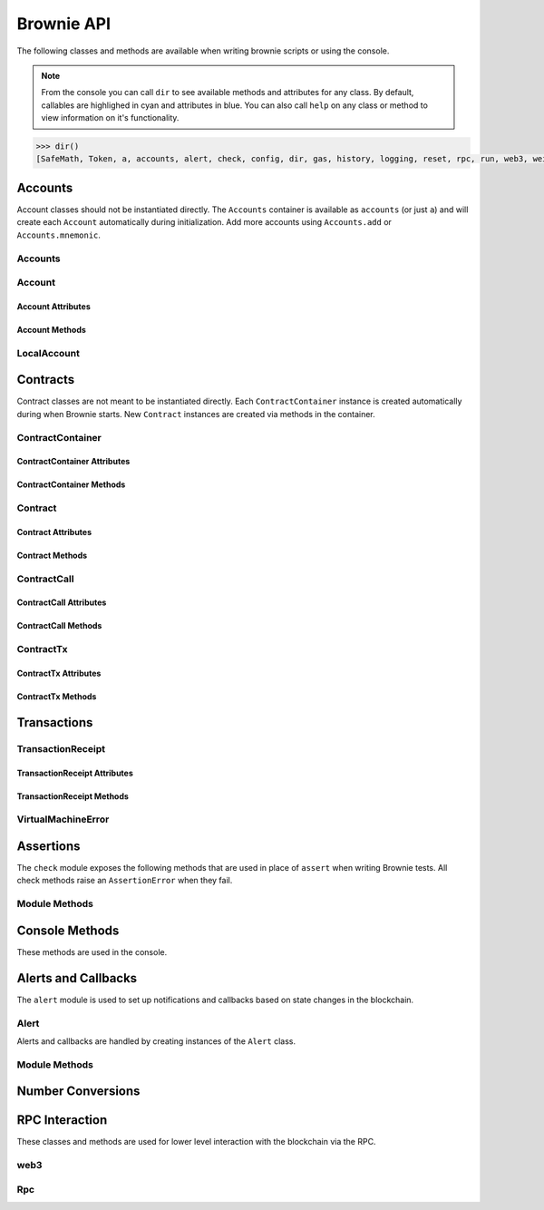 .. _api:

===========
Brownie API
===========

The following classes and methods are available when writing brownie scripts or using the console.

.. note:: From the console you can call ``dir`` to see available methods and attributes for any class. By default, callables are highlighed in cyan and attributes in blue. You can also call ``help`` on any class or method to view information on it's functionality.

.. code-block:: python

    >>> dir()
    [SafeMath, Token, a, accounts, alert, check, config, dir, gas, history, logging, reset, rpc, run, web3, wei]


Accounts
========

Account classes should not be instantiated directly. The ``Accounts`` container is available as ``accounts`` (or just ``a``) and will create each ``Account`` automatically during initialization. Add more accounts using ``Accounts.add`` or ``Accounts.mnemonic``.

Accounts
--------

.. py:class:: Accounts

    Singleton list-like container that holds all of the available accounts as ``Account`` or ``LocalAccount`` objects. When printed it will display as a list.

    .. code-block:: python

        >>> accounts
        [<Account object '0x7Ebaa12c5d1EE7fD498b51d4F9278DC45f8D627A'>, <Account object '0x186f79d227f5D819ACAB0C529031036D11E0a000'>, <Account object '0xC53c27492193518FE9eBff00fd3CBEB6c434Cf8b'>, <Account object '0x2929AF7BBCde235035ED72029c81b71935c49e94'>, <Account object '0xb93538FEb07b3B8433BD394594cA3744f7ee2dF1'>, <Account object '0x1E563DBB05A10367c51A751DF61167dE99A4d0A7'>, <Account object '0xa0942deAc0885096D8400D3369dc4a2dde12875b'>, <Account object '0xf427a9eC1d510D77f4cEe4CF352545071387B2e6'>, <Account object '0x2308D528e4930EFB4aF30793A3F17295a0EFa886'>, <Account object '0x2fb37EB570B1eE8Eda736c1BD1E82748Ec3d0Bf1'>]
        >>> dir(accounts)
        [add, at, clear, mnemonic, remove]

.. py:classmethod:: Accounts.add(priv_key)

    Creates a new ``LocalAccount`` with private key ``priv_key``, appends it to the container, and returns the new account instance.  If no private key is entered, one is randomly generated.

    .. code-block:: python

        >>> accounts.add()
        <Account object '0xb094716BC0E9D3F3Fb42FF928bd76618435FeeAA'>
        >>> accounts.add('8fa2fdfb89003176a16b707fc860d0881da0d1d8248af210df12d37860996fb2')
        <Account object '0xc1826925377b4103cC92DeeCDF6F96A03142F37a'>

.. py:classmethod:: Accounts.at(address)

    Given an address, returns the corresponding ``Account`` or ``LocalAccount`` from the container.

    .. code-block:: python

        >>> accounts.at('0xc1826925377b4103cC92DeeCDF6F96A03142F37a')
        <Account object '0xc1826925377b4103cC92DeeCDF6F96A03142F37a'>


.. py:classmethod:: Accounts.mnemonic(phrase, count=10)

    Generates ``LocalAccount`` instances from a seed phrase based on the BIP44 standard. Compatible with `MetaMask <https://metamask.io>`__ and other popular wallets.

    .. code-block:: python

        >>> accounts.mnemonic('strategy marriage ticket shift brown buddy decline deny budget photo sketch drama')
        >>>

.. py:classmethod:: Accounts.remove(address)

    Removes an address from the container. The address may be given as a string or an ``Account`` instance.

    .. code-block:: python

        >>> accounts.remove('0xc1826925377b4103cC92DeeCDF6F96A03142F37a')
        >>> 

.. py:classmethod:: Accounts.clear()

    Empties the container.

    .. code-block:: python

        >>> accounts.clear()
        >>> 

Account
-------

.. py:class:: Account

    An ethereum address that you control the private key for, and so can send transactions from. Generated automatically and stored in the ``Accounts`` container.

    .. code-block:: python

        >>> accounts[0]
        <Account object '0x7Ebaa12c5d1EE7fD498b51d4F9278DC45f8D627A'>
        >>> dir(accounts[0])
        [address, balance, deploy, estimate_gas, nonce, transfer]

Account Attributes
******************

.. py:attribute:: Account.address

    The public address of the account. Viewable by printing the class, you do not need to call this attribute directly.

    .. code-block:: python

        >>> accounts[0].address
        '0x7Ebaa12c5d1EE7fD498b51d4F9278DC45f8D627A'

.. py:attribute:: Account.nonce

    The current nonce of the address.

    .. code-block:: python

        >>> accounts[0].nonce
        0

Account Methods
***************

.. py:classmethod:: Account.balance()

    Returns the current balance at the address, in wei as an int.

    .. code-block:: python

        >>> accounts[0].balance()
        100000000000000000000

.. py:classmethod:: Account.estimate_gas(to, amount, data="")

    Estimates the gas required to perform a transaction. Raises a ``VirtualMachineError`` if the transaction would revert.

    * ``to``: Recipient address. Can be an ``Account`` instance or string.
    * ``amount``: Amount to send, in wei_.

    .. code-block:: python

        >>> accounts[0].estimate_gas(accounts[1], "1 ether")
        21000

.. py:classmethod:: Account.transfer(to, amount, gas=None, gas_price=None)

    Transfers ether.

    * ``to``: Recipient address. Can be an ``Account`` instance or string.
    * ``amount``: Amount to send, in wei_.
    * ``gas``: Gas limit, in wei_. If none is given, the price is set using ``eth_estimateGas``.
    * ``gas_price``: Gas price, in wei_. If none is given, the price is set using ``eth_gasPrice``.

    Returns a ``TransactionReceipt`` instance.

    .. code-block:: python

        >>> accounts[0].estimate_gas(accounts[1], "1 ether")
        21000

.. py:classmethod:: Account.deploy(contract, *args)

    Deploys a contract.

    * ``contract``: A ``ContractContainer`` instance of the contract to be deployed.
    * ``*args``: Contract constructor arguments.

    You can optionally include a dictionary of `transaction parameters <https://web3py.readthedocs.io/en/stable/web3.eth.html#web3.eth.Eth.sendTransaction>`__ as the final argument.

    Returns a ``Contract`` instance upon success. If the transaction reverts or you do not wait for a confirmation, a ``TransactionReceipt`` is returned instead.

    .. code-block:: python

        >>> Token
        []
        >>> t = accounts[0].deploy(Token, "Test Token", "TST", 18, "1000 ether")

        Transaction sent: 0x2e3cab83342edda14141714ced002e1326ecd8cded4cd0cf14b2f037b690b976
        Transaction confirmed - block: 1   gas spent: 594186
        Contract deployed at: 0x5419710735c2D6c3e4db8F30EF2d361F70a4b380
        <Token Contract object '0x5419710735c2D6c3e4db8F30EF2d361F70a4b380'>
        >>>
        >>> t
        <Token Contract object '0x5419710735c2D6c3e4db8F30EF2d361F70a4b380'>
        >>> Token
        [<Token Contract object '0x5419710735c2D6c3e4db8F30EF2d361F70a4b380'>]
        >>> Token[0]
        <Token Contract object '0x5419710735c2D6c3e4db8F30EF2d361F70a4b380'>

LocalAccount
------------

.. py:class:: LocalAccount

    Functionally identical to ``Account``. The only difference is that a ``LocalAccount`` is one where the private key was directly inputted, and so is not found in ``web3.eth.accounts``.

    >>> accounts.add()
    <LocalAccount object '0x716E8419F2926d6AcE07442675F476ace972C580'>
    >>> accounts[-1]
    <LocalAccount object '0x716E8419F2926d6AcE07442675F476ace972C580'>

.. py:attribute:: LocalAccount.public_key

    The local account's public key as a string.

    >>> accounts[-1].public_key
    '0x34b51e2913f5771acdddea7d353404f844b02a39ad4003c08afaa729993c43e890181327beaf352d81424cd277f4badc55be789a2817ea097bc82ea4801fee5b'

.. py:attribute:: LocalAccount.private_key

    The local account's private key as a string.

    >>> accounts[-1].private_key
    '0xd289bec8d9ad145aead13911b5bbf01936cbcd0efa0e26d5524b5ad54a61aeb8'

Contracts
=========

Contract classes are not meant to be instantiated directly. Each ``ContractContainer`` instance is created automatically during when Brownie starts. New ``Contract`` instances are created via methods in the container.

ContractContainer
-----------------

.. py:class:: ContractContainer

    A list-like container class that holds all ``Contract`` instances of the same type, and is used to deploy new instances of that contract.

    .. code-block:: python
        >>> Token
        []
        >>> dir(Token)
        [abi, at, bytecode, deploy, remove, signatures, topics, tx]

ContractContainer Attributes
****************************

.. py:attribute:: ContractContainer.abi

    The ABI of the contract.

    >>> Token.abi
    [{'constant': True, 'inputs': [], 'name': 'name', 'outputs': [{'name': '', 'type': 'string'}], 'payable': False, 'stateMutability': 'view', 'type': 'function'}, {'constant': False, 'inputs': [{'name': '_spender', 'type': 'address'}, {'name': '_value', 'type': 'uint256'}], 'name': 'approve', 'outputs': [{'name': '', 'type': 'bool'}], 'payable': False, 'stateMutability': 'nonpayable', 'type': 'function'}, ... ]

.. py:attribute:: ContractContainer.bytecode

    The bytecode of the contract, without any applied constructor arguments.

    >>> Token.bytecode
    '608060405234801561001057600080fd5b506040516107873803806107878339810160409081528151602080840151928401516060850151928501805190959490940193909291610055916000918701906100d0565b5082516100699060019060208601906100d0565b50600282905560038190553360008181526004602090815 ...

.. py:attribute:: ContractContainer.signatures

    A dictionary of bytes4 signatures for each contract method.

    .. code-block:: python

        >>> Token.signatures
        {
            'allowance': "0xdd62ed3e",
            'approve': "0x095ea7b3",
            'balanceOf': "0x70a08231",
            'decimals': "0x313ce567",
            'name': "0x06fdde03",
            'symbol': "0x95d89b41",
            'totalSupply': "0x18160ddd",
            'transfer': "0xa9059cbb",
            'transferFrom': "0x23b872dd"
        }
        >>> Token.signatures.keys()
        dict_keys(['name', 'approve', 'totalSupply', 'transferFrom', 'decimals', 'balanceOf', 'symbol', 'transfer', 'allowance'])
        >>> Token.signatures['transfer']
        0xa9059cbb

.. py:attribute:: ContractContainer.topics

    A dictionary of bytes32 topics for each contract event.

    .. code-block:: python

        >>> Token.topics
        {
            'Approval': "0x8c5be1e5ebec7d5bd14f71427d1e84f3dd0314c0f7b2291e5b200ac8c7c3b925",
            'Transfer': "0xddf252ad1be2c89b69c2b068fc378daa952ba7f163c4a11628f55a4df523b3ef"
        }
        >>> Token.topics.keys()
        dict_keys(['Transfer', 'Approval'])
        >>> Token.topics['Transfer']
        0xddf252ad1be2c89b69c2b068fc378daa952ba7f163c4a11628f55a4df523b3ef

ContractContainer Methods
*************************

.. py:classmethod:: ContractContainer.deploy(account, *args)

    Deploys the contract.

    * ``account``: An ``Account`` instance to deploy the contract from.
    * ``*args``: Contract constructor arguments.

    You can optionally include a dictionary of `transaction parameters <https://web3py.readthedocs.io/en/stable/web3.eth.html#web3.eth.Eth.sendTransaction>`__ as the final argument. If you omit this or do not specify a ``'from'`` value, the transaction will be sent from the same address that deployed the contract.

    If the contract requires a library, the most recently deployed one will be used. If the required library has not been deployed yet an ``IndexError`` is raised.

    Returns a ``Contract`` instance upon success.
    
    In the console if the transaction reverts or you do not wait for a confirmation, a ``TransactionReceipt`` is returned instead.

    .. code-block:: python

        >>> Token
        []
        >>> Token.deploy
        <ContractConstructor object 'Token.constructor(string,string,uint256,uint256)'>
        >>> t = Token.deploy(accounts[1], "Test Token", "TST", 18, "1000 ether")

        Transaction sent: 0x2e3cab83342edda14141714ced002e1326ecd8cded4cd0cf14b2f037b690b976
        Transaction confirmed - block: 1   gas spent: 594186
        Contract deployed at: 0x5419710735c2D6c3e4db8F30EF2d361F70a4b380
        <Token Contract object '0x5419710735c2D6c3e4db8F30EF2d361F70a4b380'>
        >>>
        >>> t
        <Token Contract object '0x5419710735c2D6c3e4db8F30EF2d361F70a4b380'>
        >>> Token
        [<Token Contract object '0x5419710735c2D6c3e4db8F30EF2d361F70a4b380'>]
        >>> Token[0]
        <Token Contract object '0x5419710735c2D6c3e4db8F30EF2d361F70a4b380'>

.. py:classmethod:: ContractContainer.at(address, owner=None)

    Returns a ``Contract`` instance.

    * ``address``: Address where the contract is deployed. Raises a ValueError if there is no bytecode at the address.
    * ``owner``: ``Account`` instance to set as the contract owner. If transactions to the contract do not specify a ``'from'`` value, they will be sent from this account.

    .. code-block:: python

        >>> Token
        [<Token Contract object '0x79447c97b6543F6eFBC91613C655977806CB18b0'>]
        >>> Token.at('0x79447c97b6543F6eFBC91613C655977806CB18b0')
        <Token Contract object '0x79447c97b6543F6eFBC91613C655977806CB18b0'>
        >>> Token.at('0xefb1336a2E6B5dfD83D4f3a8F3D2f85b7bfb61DC')
        File "brownie/lib/console.py", line 82, in _run
            exec('_result = ' + cmd, self.__dict__, local_)
        File "<string>", line 1, in <module>
        File "brownie/lib/components/contract.py", line 121, in at
            raise ValueError("No contract deployed at {}".format(address))
        ValueError: No contract deployed at 0xefb1336a2E6B5dfD83D4f3a8F3D2f85b7bfb61DC


.. py:classmethod:: ContractContainer.remove(address)

    Removes a contract instance from the container.

    .. code-block:: python

        >>> Token
        [<Token Contract object '0x79447c97b6543F6eFBC91613C655977806CB18b0'>]
        >>> Token.remove('0x79447c97b6543F6eFBC91613C655977806CB18b0')
        >>> Token
        []

Contract
--------

.. py:class:: Contract

    A deployed contract. This class allows you to call or send transactions to the contract.

    .. code-block:: python

        >>> Token[0]
        <Token Contract object '0x79447c97b6543F6eFBC91613C655977806CB18b0'>
        >>> dir(Token[0])
        [abi, allowance, approve, balance, balanceOf, bytecode, decimals, name, signatures, symbol, topics, totalSupply, transfer, transferFrom, tx]

Contract Attributes
*******************

.. py:attribute:: Contract.bytecode

    The bytecode of the deployed contract, including constructor arguments.

    .. code-block:: python

        >>> Token[0].bytecode
        '6080604052600436106100985763ffffffff7c010000000000000000000000000000000000000000000000000000000060003504166306fdde03811461009d578063095ea7b31461012757806318160ddd1461015f57806323b872dd14610186578063313ce567146101b057806370a08231146101c557806395d89b41...

.. py:attribute:: Contract.tx

    The ``TransactionReceipt`` of the transaction that deployed the contract. If the contract was not deployed during this instance of brownie, it will be ``None``.

    .. code-block:: python

        >>> Token[0].tx
        <Transaction object '0xcede03c7e06d2b4878438b08cd0cf4515942b3ba06b3cfd7019681d18bb8902c'>

Contract Methods
****************

.. py:classmethod:: Contract.balance()

    Returns the balance at the contract address, in wei at an int.

    .. code-block:: python

        >>> Token[0].balance
        0

ContractCall
------------

.. py:class:: ContractCall(*args)

    Calls a non state-changing contract method without broadcasting a transaction, and returns the result. ``args`` must match the required inputs for the method.

    The expected inputs are shown in the method's ``__repr__`` value.

    .. code-block:: python

        >>> Token[0].allowance
        <ContractCall object 'allowance(address,address)'>
        >>> Token[0].allowance(accounts[0], accounts[2])
        0

ContractCall Attributes
***********************

.. py:attribute:: ContractCall.abi

    The contract ABI specific to this method.

    .. code-block:: python

        >>> Token[0].allowance.abi
        {
            'constant': True,
            'inputs': [{'name': '_owner', 'type': 'address'}, {'name': '_spender', 'type': 'address'}],
            'name': "allowance",
            'outputs': [{'name': '', 'type': 'uint256'}],
            'payable': False,
            'stateMutability': "view",
            'type': "function"
        }

.. py:attribute:: ContractCall.signature

    The bytes4 signature of this method.

    .. code-block:: python

        >>> Token[0].allowance.signature
        '0xdd62ed3e'

ContractCall Methods
********************

.. py:classmethod:: ContractCall.transact(*args)

    Sends a transaction to the method and returns a ``TransactionReceipt``.

    .. code-block:: python

        >>> tx = Token[0].allowance.transact(accounts[0], accounts[2])

        Transaction sent: 0xc4f3a0addfe1e475c2466f30c750ca7a60450132b07102af610d8d56f170046b
        Token.allowance confirmed - block: 2   gas used: 24972 (19.98%)
        <Transaction object '0xc4f3a0addfe1e475c2466f30c750ca7a60450132b07102af610d8d56f170046b'>
        >>> tx.return_value
        0

ContractTx
----------

.. py:class:: ContractTx(*args)

    Sends a transaction to a potentially state-changing contract method. Returns a ``TransactionReceipt``.

    You can optionally include a dictionary of `transaction parameters <https://web3py.readthedocs.io/en/stable/web3.eth.html#web3.eth.Eth.sendTransaction>`__ as the final argument. If you omit this or do not specify a ``'from'`` value, the transaction will be sent from the same address that deployed the contract.

    .. code-block:: python

        >>> Token[0].transfer
        <ContractTx object 'transfer(address,uint256)'>
        >>> Token[0].transfer(accounts[1], 100000, {'from':accounts[0]})

        Transaction sent: 0xac54b49987a77805bf6bdd78fb4211b3dc3d283ff0144c231a905afa75a06db0
        Transaction confirmed - block: 2   gas spent: 51049
        <Transaction object '0xac54b49987a77805bf6bdd78fb4211b3dc3d283ff0144c231a905afa75a06db0'>

ContractTx Attributes
*********************

.. py:attribute:: ContractTx.abi

    The contract ABI specific to this method.

    .. code-block:: python

        >>> Token[0].transfer.abi
        {
            'constant': False,
            'inputs': [{'name': '_to', 'type': 'address'}, {'name': '_value', 'type': 'uint256'}],
            'name': "transfer",
            'outputs': [{'name': '', 'type': 'bool'}],
            'payable': False,
            'stateMutability': "nonpayable",
            'type': "function"
        }

.. py:attribute:: ContractTx.signature

    The bytes4 signature of this method.

    .. code-block:: python

        >>> Token[0].transfer.signature
        '0xa9059cbb'

ContractTx Methods
******************

.. py:classmethod:: ContractTx.call(*args)

    Calls the contract method without broadcasting a transaction, and returns the result.

    .. code-block:: python

        >>> Token[0].transfer.call(accounts[2], 10000, {'from': accounts[0]})
        True

Transactions
============

TransactionReceipt
------------------

.. py:class:: TransactionReceipt

    An instance of this class is returned whenever a transaction is broadcasted. When printed in the console, they will appear yellow if the transaction is still pending or red if the transaction caused the EVM to revert.

    Many of the attributes will be set to ``None`` while the transaction is still pending.

    .. code-block:: python

        >>> tx = Token[0].transfer
        <ContractTx object 'transfer(address,uint256)'>
        >>> Token[0].transfer(accounts[1], 100000, {'from':accounts[0]})

        Transaction sent: 0xac54b49987a77805bf6bdd78fb4211b3dc3d283ff0144c231a905afa75a06db0
        Transaction confirmed - block: 2   gas spent: 51049
        <Transaction object '0xac54b49987a77805bf6bdd78fb4211b3dc3d283ff0144c231a905afa75a06db0'>
        >>> tx
        <Transaction object '0xac54b49987a77805bf6bdd78fb4211b3dc3d283ff0144c231a905afa75a06db0'>
        >>> dir(tx)
        [block_number, call_trace, contract_address, error, events, fn_name, gas_limit, gas_price, gas_used, info, input, logs, nonce, receiver, sender, status, txid, txindex, value]

TransactionReceipt Attributes
*****************************

.. py:attribute:: TransactionReceipt.block_number

    The block height at which the transaction confirmed.

    .. code-block:: python

        >>> tx
        <Transaction object '0xac54b49987a77805bf6bdd78fb4211b3dc3d283ff0144c231a905afa75a06db0'>
        >>> tx.block_number
        2

.. py:attribute:: TransactionReceipt.contract_address

    The address of the contract deployed as a result of this transaction, if any.

    .. code-block:: python

        >>> tx
        <Transaction object '0xac54b49987a77805bf6bdd78fb4211b3dc3d283ff0144c231a905afa75a06db0'>
        >>> tx.contract_address
        None

.. py:attribute:: TransactionReceipt.events

    A dictionary of decoded event logs for this transaction. If you are connected to an RPC client that allows for ``debug_traceTransaction``, event data is still available when the transaction reverts.

    .. code-block:: python

        >>> tx
        <Transaction object '0xac54b49987a77805bf6bdd78fb4211b3dc3d283ff0144c231a905afa75a06db0'>
        >>> tx.events
        [{'name': 'Transfer', 'data': [{'name': 'from', 'type': 'address', 'value': '0x6b5132740b834674c3277aafa2c27898cbe740f6', 'decoded': True}, {'name': 'to', 'type': 'address', 'value': '0x31d504908351d2d87f3d6111f491f0b52757b592', 'decoded': True}, {'name': 'value', 'type': 'uint256', 'value': 1000000, 'decoded': True}]}]

.. py:attribute:: TransactionReceipt.fn_name

    The name of the contract and function called by the transaction.

    .. code-block:: python

        >>> tx
        <Transaction object '0xac54b49987a77805bf6bdd78fb4211b3dc3d283ff0144c231a905afa75a06db0'>
        >>> tx.fn_name
        'Token.transfer'

.. py:attribute:: TransactionReceipt.gas_limit

    The gas limit of the transaction, in wei as an int.

    .. code-block:: python

        >>> tx
        <Transaction object '0xac54b49987a77805bf6bdd78fb4211b3dc3d283ff0144c231a905afa75a06db0'>
        >>> tx.gas_limit
        150921

.. py:attribute:: TransactionReceipt.gas_price

    The gas price of the transaction, in wei as an int.

    .. code-block:: python

        >>> tx
        <Transaction object '0xac54b49987a77805bf6bdd78fb4211b3dc3d283ff0144c231a905afa75a06db0'>
        >>> tx.gas_price
        2000000000

.. py:attribute:: TransactionReceipt.gas_used

    The amount of gas consumed by the transaction, in wei as an int.

    .. code-block:: python

        >>> tx
        <Transaction object '0xac54b49987a77805bf6bdd78fb4211b3dc3d283ff0144c231a905afa75a06db0'>
        >>> tx.gas_used
        51049

.. py:attribute:: TransactionReceipt.input

    The complete calldata of the transaction.

    .. code-block:: python

        >>> tx
        <Transaction object '0xac54b49987a77805bf6bdd78fb4211b3dc3d283ff0144c231a905afa75a06db0'>
        >>> tx.input
        '0xa9059cbb00000000000000000000000031d504908351d2d87f3d6111f491f0b52757b592000000000000000000000000000000000000000000000000000000000000000a'


.. py:attribute:: TransactionReceipt.logs

    The raw event logs for the transaction. Not available if the transaction reverts.

    .. code-block:: python

        >>> tx
        <Transaction object '0xac54b49987a77805bf6bdd78fb4211b3dc3d283ff0144c231a905afa75a06db0'>
        >>> tx.logs
        [AttributeDict({'logIndex': 0, 'transactionIndex': 0, 'transactionHash': HexBytes('0xa8afb59a850adff32548c65041ec253eb64e1154042b2e01e2cd8cddb02eb94f'), 'blockHash': HexBytes('0x0b93b4cf230c9ef92b990de9cd62611447d83d396f1b13204d26d28bd949543a'), 'blockNumber': 6, 'address': '0x79447c97b6543F6eFBC91613C655977806CB18b0', 'data': '0x0000000000000000000000006b5132740b834674c3277aafa2c27898cbe740f600000000000000000000000031d504908351d2d87f3d6111f491f0b52757b592000000000000000000000000000000000000000000000000000000000000000a', 'topics': [HexBytes('0xddf252ad1be2c89b69c2b068fc378daa952ba7f163c4a11628f55a4df523b3ef')], 'type': 'mined'})]

.. py:attribute:: TransactionReceipt.nonce

    The nonce of the transaction.

    .. code-block:: python

        >>> tx
        <Transaction object '0xac54b49987a77805bf6bdd78fb4211b3dc3d283ff0144c231a905afa75a06db0'>
        >>> tx.nonce
        2

.. py:attribute:: TransactionReceipt.receiver

    The address the transaction was sent to, as a string.

    .. code-block:: python

        >>> tx
        <Transaction object '0xac54b49987a77805bf6bdd78fb4211b3dc3d283ff0144c231a905afa75a06db0'>
        >>> tx.receiver
        '0x79447c97b6543F6eFBC91613C655977806CB18b0'

.. py:attribute:: TransactionReceipt.revert_msg

    The error string returned when a transaction causes the EVM to revert, if any.

    .. code-block:: python

        >>> tx
        <Transaction object '0xac54b49987a77805bf6bdd78fb4211b3dc3d283ff0144c231a905afa75a06db0'>
        >>> tx.revert_msg
        None

.. py:attribute:: TransactionReceipt.return_value

    The value returned from the called function, if any. Only available if the RPC client allows ``debug_traceTransaction``.

    .. code-block:: python

        >>> tx
        <Transaction object '0xac54b49987a77805bf6bdd78fb4211b3dc3d283ff0144c231a905afa75a06db0'>
        >>> tx.return_value
        True

.. py:attribute:: TransactionReceipt.sender

    The address the transaction was sent from. Where possible, this will be an Account instance instead of a string.

    .. code-block:: python

        >>> tx
        <Transaction object '0xac54b49987a77805bf6bdd78fb4211b3dc3d283ff0144c231a905afa75a06db0'>
        >>> tx.sender
        <Account object '0x6B5132740b834674C3277aAfa2C27898CbE740f6'>

.. py:attribute:: TransactionReceipt.status

    The status of the transaction: -1 for pending, 0 for failed, 1 for success.

    .. code-block:: python

        >>> tx
        <Transaction object '0xac54b49987a77805bf6bdd78fb4211b3dc3d283ff0144c231a905afa75a06db0'>
        >>> tx.status
        1

.. py:attribute:: TransactionReceipt.trace

    The structLog from the `debug_traceTransaction <https://github.com/ethereum/go-ethereum/wiki/Management-APIs#debug_tracetransaction>`__ RPC method. If you are using Infura this attribute is not available.

    Along with the standard data, the structLog also contains the following additional information:

    * ``address``: The address of the contract that executed this opcode
    * ``contractName``: The name of the contract
    * ``fn``: The name of the function
    * ``jumpDepth``: The number of jumps made since entering this contract. The initial function has a value of 1.
    * ``source``: The start and end offset of the source code associated with this opcode.

    .. code-block:: python

        >>> tx
        <Transaction object '0xac54b49987a77805bf6bdd78fb4211b3dc3d283ff0144c231a905afa75a06db0'>
        >>> len(tx.trace)
        239
        >>> tx.trace[0]
        {
            'address': "0x79447c97b6543F6eFBC91613C655977806CB18b0",
            'contractName': "Token",
            'depth': 0,
            'error': "",
            'fn': "transfer",
            'gas': 128049,
            'gasCost': 22872,
            'jumpDepth': 1,
            'memory': [],
            'op': "PUSH1",
            'pc': 0,
            'source': {
                'filename': "contracts/Token.sol",
                'start': 53,
                'stop': 2053
            },
            'stack': [],
            'storage': {
            }
        }

.. py:attribute:: TransactionReceipt.txid

    The transaction hash.

    .. code-block:: python

        >>> tx
        <Transaction object '0xac54b49987a77805bf6bdd78fb4211b3dc3d283ff0144c231a905afa75a06db0'>
        >>> tx.txid
        '0xa8afb59a850adff32548c65041ec253eb64e1154042b2e01e2cd8cddb02eb94f'

.. py:attribute:: TransactionReceipt.txindex

    The integer of the transaction's index position in the block.

    .. code-block:: python

        >>> tx
        <Transaction object '0xac54b49987a77805bf6bdd78fb4211b3dc3d283ff0144c231a905afa75a06db0'>
        >>> tx.txindex
        0

.. py:attribute:: TransactionReceipt.value

    The value of the transaction, in wei as an int.

    .. code-block:: python

        >>> tx
        <Transaction object '0xac54b49987a77805bf6bdd78fb4211b3dc3d283ff0144c231a905afa75a06db0'>
        >>> tx.value
        0

TransactionReceipt Methods
**************************

.. py:classmethod:: TransactionReceipt.info()

    Displays verbose information about the transaction, including event logs and the error string if a transaction reverts.

    .. code-block:: python

        >>> tx = accounts[0].transfer(accounts[1], 100)
        <Transaction object '0x2facf2d1d2fdfa10956b7beb89cedbbe1ba9f4a2f0592f8a949d6c0318ec8f66'>
        >>> tx.info()

        Transaction was Mined
        ---------------------
        Tx Hash: 0x2facf2d1d2fdfa10956b7beb89cedbbe1ba9f4a2f0592f8a949d6c0318ec8f66
        From: 0x5fe657e72E76E7ACf73EBa6FA07ecB40b7312d80
        To: 0x5814fC82d51732c412617Dfaecb9c05e3B823253
        Value: 100
        Block: 1
        Gas Used: 21000

           Events In This Transaction
           --------------------------
           Transfer
              from: 0x5fe657e72E76E7ACf73EBa6FA07ecB40b7312d80
              to: 0x31d504908351d2d87f3d6111f491f0b52757b592
              value: 100

.. py:classmethod:: TransactionReceipt.call_trace()

    Displays the sequence of contracts and functions called while executing this transaction, and the structLog index where each call or jump occured. Any functions that terminated with ``REVERT`` or ``INVALID`` opcodes are highlighted in red.

    .. code-block:: python

        >>> tx = Token[0].transferFrom(accounts[2], accounts[3], "10000 ether")

        Transaction sent: 0x0d96e8ceb555616fca79dd9d07971a9148295777bb767f9aa5b34ede483c9753
        Token.transferFrom confirmed (reverted) - block: 4   gas used: 25425 (26.42%)

        >>> tx.call_trace()
        Token.transferFrom 0 (0x4C2588c6BFD533E0a27bF7572538ca509f31882F)
          Token.sub 86 (0x4C2588c6BFD533E0a27bF7572538ca509f31882F)

.. py:classmethod:: TransactionReceipt.error(pad=3)

    Displays the source code that caused the first revert in the transaction, if any.

    * ``pad``: Number of unrelated lines to show around the relevent source code.

    .. code-block:: python

        >>> tx
        <Transaction object '0xac54b49987a77805bf6bdd78fb4211b3dc3d283ff0144c231a905afa75a06db0'>
        >>> tx.error()
        File "contracts/SafeMath.sol", line 9:

                c = a + b;
                require(c >= a);
            }
            function sub(uint a, uint b) internal pure returns (uint c) {
                require(b <= a);
                c = a - b;
            }
            function mul(uint a, uint b) internal pure returns (uint c) {
                c = a * b;

VirtualMachineError
-------------------

.. py:exception:: VirtualMachineError

    Raised when a call to a contract causes an EVM exception.  Transactions that result in a revert will still return a TransactionReceipt instead of raising.

.. py:attribute:: VirtualMachineError.revert_msg

    Contains the EVM revert error message, if any.

.. _api_check:

Assertions
==========

The ``check`` module exposes the following methods that are used in place of ``assert`` when writing Brownie tests. All check methods raise an ``AssertionError`` when they fail.

Module Methods
--------------

.. py:method:: check.true(statement, fail_msg = "Expected statement to be true")

    Raises if ``statement`` does not evaluate to True.

    .. code-block:: python

        >>> check.true(2 + 2 == 4)
        >>> check.true(0 > 1)
        File "brownie/lib/components/check.py", line 18, in true
            raise AssertionError(fail_msg)
        AssertionError: Expected statement to be true
        
        >>> check.true(False, "What did you expect?")
        File "brownie/lib/console.py", line 82, in _run
            exec('_result = ' + cmd, self.__dict__, local_)
        File "<string>", line 1, in <module>
        File "/home/computer/code/python/brownie/lib/components/check.py", line 18, in true
            raise AssertionError(fail_msg)
        AssertionError: What did you expect?

.. py:method:: check.false(statement, fail_msg = "Expected statement to be False")

    Raises if ``statement`` does not evaluate to False.

    .. code-block:: python

        >>> check.false(0 > 1)
        >>> check.false(2 + 2 == 4)
        File "brownie/lib/components/check.py", line 18, in true
            raise AssertionError(fail_msg)
        AssertionError: Expected statement to be False

.. py:method:: check.confirms(fn, args, fail_msg = "Expected transaction to confirm")

    Performs the given contract call ``fn`` with arguments ``args``. Raises if the call causes the EVM to revert.

    Returns a ``TransactionReceipt`` instance.

    .. code-block:: python

        >>> Token[0].balanceOf(accounts[2])
        900
        >>> check.confirms(Token[0].transfer, (accounts[0], 900, {'from': accounts[2]}))
            
        Transaction sent: 0xc9e056550ec579ba6b842d27bb7f029912c865becce19ee077734a04d5198f8c
        Token.transfer confirmed - block: 7   gas used: 20921 (15.39%)
        
        >>> Token[0].balanceOf(accounts[2])
        0
        >>> check.confirms(Token[0].transfer, (accounts[0], 900, {'from': accounts[2]}))
        File "brownie/lib/components/check.py", line 61, in confirms
            raise AssertionError(fail_msg)
        AssertionError: Expected transaction to confirm

.. py:method:: check.reverts(fn, args, fail_msg = "Expected transaction to revert", revert_msg=None)

    Performs the given contract call ``fn`` with arguments ``args``. Raises if the call does not cause the EVM to revert. This check will work regardless of if the revert happens from a call or a transaction.

    .. code-block:: python

        >>> Token[0].balanceOf(accounts[2])
        900
        >>> check.reverts(Token[0].transfer, (accounts[0], 10000, {'from': accounts[2]})
        >>> check.reverts(Token[0].transfer, (accounts[0], 900, {'from': accounts[2]}))
            
        Transaction sent: 0xc9e056550ec579ba6b842d27bb7f029912c865becce19ee077734a04d5198f8c
        Token.transfer confirmed - block: 7   gas used: 20921 (15.39%)
        File "brownie/lib/components/check.py", line 45, in reverts
            raise AssertionError(fail_msg)
        AssertionError: Expected transaction to revert

.. py:method:: check.event_fired(tx, name, count=None, values=None)

    Expects a transaction to contain an event.

    * ``tx``: A ``TransactionReceipt`` instance.
    * ``name``: Name of the event that must fire.
    * ``count``: Number of times the event must fire. If left as ``None``, the event must fire 1 or more times.
    * ``values``: A dict, or list of dicts, speficying key:value pairs that must be found within the events. The length of the ``values`` implies the number of events that must fire.

    .. code-block:: python

        >>> tx = Token[0].transfer(accounts[1], 1000, {'from': accounts[0]})
            
        Transaction sent: 0xaf9f68a8e72764f7475263aeb11ae544d81e45516787b93cc8797b7152195a52
        Token.transfer confirmed - block: 3   gas used: 35985 (26.46%)
        <Transaction object '0xaf9f68a8e72764f7475263aeb11ae544d81e45516787b93cc8797b7152195a52'>
        >>> check.event_fired(tx, "Transfer")
        >>> check.event_fired(tx, "Transfer", count=1)
        >>> check.event_fired(tx, "Transfer", count=2)
        File "brownie/lib/components/check.py", line 80, in event_fired
            name, count, len(events)
        AssertionError: Event Transfer - expected 2 events to fire, got 1
        >>>
        >>> check.event_fired(tx, "Transfer", values={'value': 1000})
        >>> check.event_fired(tx, "Transfer", values={'value': 2000})
        File "brownie/lib/components/check.py", line 105, in event_fired
            name, k, v, data[k]
        AssertionError: Event Transfer - expected value to equal 2000, got 1000
        >>>
        >>> check.event_fired(tx, "Transfer", values=[{'value': 1000}, {'value': 2000}])
        File "brownie/lib/components/check.py", line 91, in event_fired
            name, len(events), len(values)
        AssertionError: Event Transfer - 1 events fired, 2 values to match given

.. py:method:: check.equal(a, b, fail_msg = "Expected values to be equal")

    Raises if ``a != b``. Before comparison, both values are converted by wei_ if possible.

    .. code-block:: python

        >>> t = Token[0]
        <Token Contract object '0x1F3d78dC50DbDae4D2527D2EA17D7299b90Efe50'>
        >>> t.balanceOf(accounts[0])
        10000
        >>> t.balanceOf(accounts[1])
        0
        >>> check.equal(t.balanceOf(accounts[0]), t.balanceOf(accounts[1]))
        File "brownie/lib/components/check.py", line 74, in equal
            raise AssertionError(fail_msg)
        AssertionError: Expected values to be equal

.. py:method:: check.not_equal(a, b, fail_msg = "Expected values to be not equal")

    Raises if ``a == b``. Before comparison, both values are converted by wei_ if possible.

    .. code-block:: python

        >>> t = Token[0]
        <Token Contract object '0x1F3d78dC50DbDae4D2527D2EA17D7299b90Efe50'>
        >>> t.balanceOf(accounts[1])
        0
        >>> t.balanceOf(accounts[2])
        0
        >>> check.not_equal(t.balanceOf(accounts[1]), t.balanceOf(accounts[2]))
        File "brownie/lib/components/check.py", line 86, in not_equal
            raise AssertionError(fail_msg)
        AssertionError: Expected values to be not equal

Console Methods
===============

These methods are used in the console.

.. py:method:: gas(*args)

    Displays or sets the default gas limit.

    * If an integer value is given, this will be the default gas limit.
    * If set to "auto", None, True or False, the gas limit is determined
      automatically.

    .. note:: When the gas limit is calculated automatically, transactions that would revert will raise a ``VirtualMachineError`` during the gas estimation and so will not be broadcasted.

    .. code-block:: python

        >>> gas()
        Gas limit is set to automatic
        >>> gas(1000000)
        Gas limit is set to 1000000
        >>> gas()
        Gas limit is set to 1000000
        >>> gas("auto")
        Gas limit is set to automatic

.. py:method:: logging(tx = None, exc = None)

    Adjusts the logging verbosity. See :ref:`config` for more information on logging levels.

    .. clode-block:: python

        >>> logging()
        logging(tx=n, exc=n)

         0 - Quiet
         1 - Normal
         2 - Verbose
        >>> logging(tx=2)
        {'tx': 2, 'exc': 2}

.. py:method:: reset(network = None)

    Reboots the local RPC client and resets the brownie environment. You can also optionally switch to a different network.

    .. code-block:: python

        >>> reset()
        Using network 'development'
        Running 'ganache-cli'...
        Brownie environment is ready.
        >>>

.. py:method:: run(script)

    Loads a script and runs the ``main`` method within it. See :ref:`deploy` for more information.

    .. code-block:: python

        >>> run('token')
    
        Transaction sent: 0xe4bd74210e56d4da8d53774dc333a1122c26a72a86fbba82220fcf5d2648d634
        Token confirmed - block: 1   gas used: 594250 (85.60%)
        Token deployed at: 0x9b473B0648eC070035a17b6caE7b92c5dD5b7Fe1

.. _api_alert:

Alerts and Callbacks
====================

The ``alert`` module is used to set up notifications and callbacks based on state changes in the blockchain.

Alert
-----

Alerts and callbacks are handled by creating instances of the ``Alert`` class.

.. py:class:: Alert(fn, args=[], kwargs={}, delay=0.5, msg=None, callback=None)

    An alert object. It is active immediately upon creation of the instance.

    * ``fn``: A callable to check for the state change.
    * ``args``: Arguments to supply to the callable.
    * ``kwargs``: Keyword arguments to supply to the callable.
    * ``delay``: Number of seconds to wait between checking for changes.
    * ``msg``: String to display upon change. The string will have ``.format(initial_value, new_value)`` applied before displaying.
    * ``callback``: A callback function to call upon a change in value. It should accept two arguments, the initial value and the new value.

    A basic example of an alert, watching for a changed balance:

    .. code-block:: python

        >>> alert.Alert(accounts[1].balance, msg="Account 1 balance has changed from {} to {}")
        <lib.components.alert.Alert object at 0x7f9fd25d55f8>
        >>> alert.show()
        [<lib.components.alert.Alert object at 0x7f9fd25d55f8>]
        >>> accounts[2].transfer(accounts[1], "1 ether")

        Transaction sent: 0x912d6ac704e7aaac01be159a4a36bbea0dc0646edb205af95b6a7d20945a2fd2
        Transaction confirmed - block: 1   gas spent: 21000
        <Transaction object '0x912d6ac704e7aaac01be159a4a36bbea0dc0646edb205af95b6a7d20945a2fd2'>
        ALERT: Account 1 balance has changed from 100000000000000000000 to 101000000000000000000

    This example uses the alert's callback function to perform a token transfer, and sets a second alert to watch for the transfer:

    .. code-block:: python

        >>> alert.new(accounts[3].balance, msg="Account 3 balance has changed from {} to {}")
        <lib.components.alert.Alert object at 0x7fc743e415f8>
        >>> def on_receive(old_value, new_value):
        ...     accounts[2].transfer(accounts[3], new_value-old_value)
        ...
        >>> alert.new(accounts[2].balance, callback=on_receive)
        <lib.components.alert.Alert object at 0x7fc743e55cf8>
        >>> accounts[1].transfer(accounts[2],"1 ether")

        Transaction sent: 0xbd1bade3862f181359f32dac02ffd1d145fdfefc99103ca0e3d28ffc7071a9eb
        Transaction confirmed - block: 1   gas spent: 21000
        <Transaction object '0xbd1bade3862f181359f32dac02ffd1d145fdfefc99103ca0e3d28ffc7071a9eb'>

        Transaction sent: 0x8fcd15e38eed0a5c9d3d807d593b0ea508ba5abc892428eb2e0bb0b8f7dc3083
        Transaction confirmed - block: 2   gas spent: 21000
        ALERT: Account 3 balance has changed from 100000000000000000000 to 101000000000000000000

.. py:classmethod:: Alert.stop()

    Stops the alert.

    .. code-block:: python

        >>> alert_list = alert.show()
        [<lib.components.alert.Alert object at 0x7f9fd25d55f8>]
        >>> alert_list[0].stop()
        >>> alert.show()
        []

Module Methods
--------------

.. py:method:: new(fn, args=[], kwargs={}, delay=0.5, msg=None, callback=None)

    Alias for creating a new ``Alert`` instance.

    .. code-block:: python

        >>> alert.new(accounts[3].balance, msg="Account 3 balance has changed from {} to {}")
        <lib.components.alert.Alert object at 0x7fc743e415f8>

.. py:method:: show()

    Returns a list of all currently active alerts.

    .. code-block:: python

        >>> alert.new(accounts[1].balance, msg="Account 1 balance has changed from {} to {}")
        <lib.components.alert.Alert object at 0x7f9fd25d55f8>
        >>> alert.show()
        [<lib.components.alert.Alert object at 0x7f9fd25d55f8>]

.. py:method:: stop_all()

    Stops all currently active alerts.

    .. code-block:: python

        >>> alert.show()
        [<lib.components.alert.Alert object at 0x7f9fd25d55f8>]
        >>> alert.stop_all()
        >>> alert.show()
        []

Number Conversions
==================

.. _wei:

.. py:method:: wei(value)

    Converts a value to wei. Useful for strings where you specify the unit, or for large floats given in scientific notation, where a direct conversion to ``int`` would cause inaccuracy from floating point errors.

    ``wei`` is automatically applied in all Brownie methods when an input is meant to specify an amount of ether.

    .. code-block:: python

        >>> wei("1 ether")
        1000000000000000000
        >>> wei("12.49 gwei")
        12490000000
        >>> wei("0.029 shannon")
        29000000
        >>> wei(8.38e32)
        838000000000000000000000000000000

RPC Interaction
===============

These classes and methods are used for lower level interaction with the blockchain via the RPC.

web3
----

.. py:class:: web3

    Brownie implementation of ``web3py.web3``. Only some class methods are exposed. See the `Web3.py docs <https://web3py.readthedocs.io/en/stable/index.html>`__ for more information.

    .. code-block:: python

        >>> web3
        <lib.components.eth.web3 object at 0x7f44d5e2f940>
        >>> dir(web3)
        [admin, ens, eth, fromWei, isAddress, isChecksumAddress, isConnected, manager, middleware_stack, miner, net, parity, personal, providers, sha3, soliditySha3, testing, toBytes, toChecksumAddress, toHex, toInt, toText, toWei, txpool, version]

.. _rpc:

Rpc
---

.. py:class:: Rpc

    Exposes methods for interacting with ``ganache-cli`` when running a local RPC environment. When using the console or writing tests, an instance of this class is available as ``rpc``.

    .. code-block:: python

        >>> rpc
        <lib.components.eth.Rpc object at 0x7ffb7cbab048>
        >>> dir(rpc)
        [mine, revert, sleep, snapshot, time]

.. py:classmethod:: Rpc.time()

    Returns the current epoch time in the RPC as an integer.

    .. code-block:: python

        >>> rpc.time()
        1550189043

.. py:classmethod:: Rpc.sleep(seconds)

    Advances the RPC time. You can only advance the time by whole seconds.

    .. code-block:: python

        >>> rpc.time()
        1550189043
        >>> rpc.sleep(100)
        >>> rpc.time()
        1550189145

.. py:classmethod:: Rpc.mine(blocks = 1)

    Forces new blocks to be mined.

    .. code-block:: python

        >>> web3.eth.blockNumber
        0
        >>> rpc.mine()
        Block height at 1
        >>> web3.eth.blockNumber
        1
        >>> rpc.mine(3)
        Block height at 4
        >>> web3.eth.blockNumber
        4

.. py:classmethod:: Rpc.snapshot()

    Creates a snapshot at the current block height.

    .. code-block:: python

        >>> rpc.snapshot()
        Snapshot taken at block height 4

.. py:classmethod:: Rpc.revert()

    Reverts the blockchain to the latest snapshot. Raises ``ValueError`` if no snapshot has been taken.

    .. code-block:: python

        >>> rpc.snapshot()
        Snapshot taken at block height 4
        >>> accounts[0].balance()
        100000000000000000000
        >>> accounts[0].transfer(accounts[1], "10 ether")
            
        Transaction sent: 0xd5d3b40eb298dfc48721807935eda48d03916a3f48b51f20bcded372113e1dca
        Transaction confirmed - block: 5   gas used: 21000 (100.00%)
        <Transaction object '0xd5d3b40eb298dfc48721807935eda48d03916a3f48b51f20bcded372113e1dca'>
        >>> accounts[0].balance()
        89999580000000000000
        >>> rpc.revert()
        Block height reverted to 4
        >>> accounts[0].balance()
        100000000000000000000

